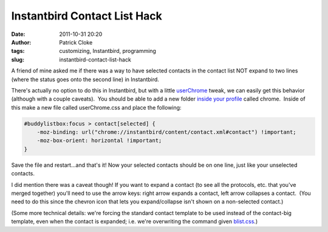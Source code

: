 Instantbird Contact List Hack
#############################
:date: 2011-10-31 20:20
:author: Patrick Cloke
:tags: customizing, Instantbird, programming
:slug: instantbird-contact-list-hack

A friend of mine asked me if there was a way to have selected contacts
in the contact list NOT expand to two lines (where the status goes onto
the second line) in Instantbird.

There's actually no option to do this in Instantbird, but with a
little `userChrome`_ tweak, we can easily get this behavior (although
with a couple caveats).  You should be able to add a new folder `inside
your profile`_ called chrome.  Inside of this make a new file called
userChrome.css and place the following:

.. code-block:: css

    #buddylistbox:focus > contact[selected] {
        -moz-binding: url("chrome://instantbird/content/contact.xml#contact") !important;
        -moz-box-orient: horizontal !important;
    }

Save the file and restart...and that's it! Now your selected contacts
should be on one line, just like your unselected contacts.

I did mention there was a caveat though! If you want to expand a
contact (to see all the protocols, etc. that you've merged together)
you'll need to use the arrow keys: right arrow expands a contact, left
arrow collapses a contact.  (You need to do this since the chevron icon
that lets you expand/collapse isn't shown on a non-selected contact.)

(Some more technical details: we're forcing the standard contact
template to be used instead of the contact-big template, even when the
contact is expanded; i.e. we're overwriting the command given
`blist.css`_.)

.. _userChrome: http://www-archive.mozilla.org/unix/customizing.html
.. _inside your profile: http://instantbird.com/faq.html#profilefolder
.. _blist.css: http://lxr.instantbird.org/instantbird/source/instantbird/content/blist.css#44
